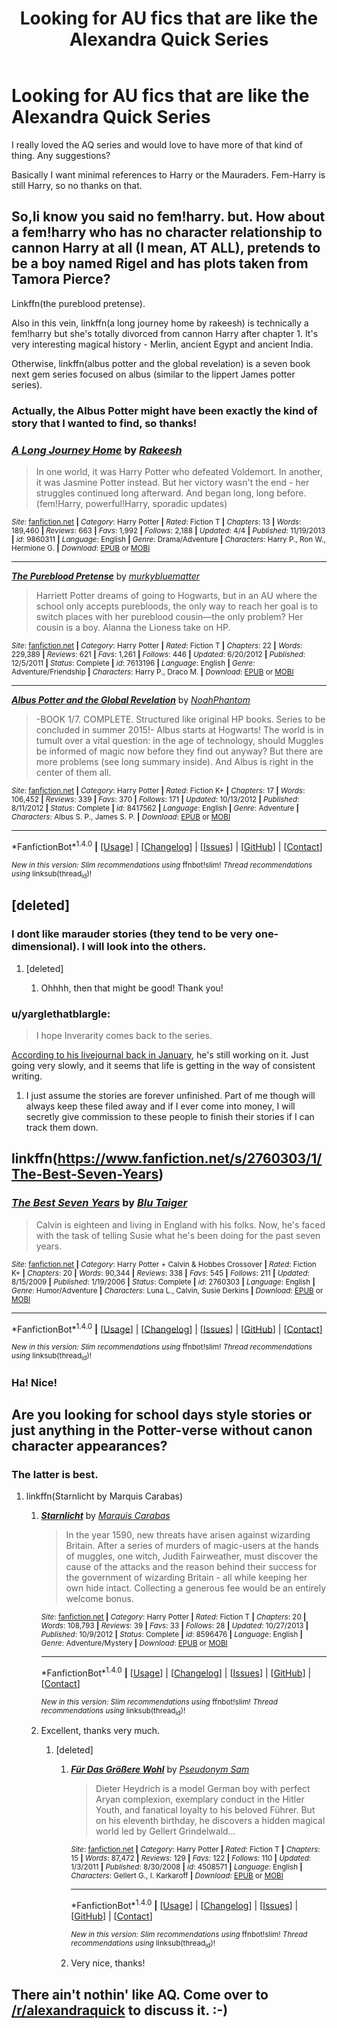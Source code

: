 #+TITLE: Looking for AU fics that are like the Alexandra Quick Series

* Looking for AU fics that are like the Alexandra Quick Series
:PROPERTIES:
:Author: James_Locke
:Score: 13
:DateUnix: 1465927249.0
:DateShort: 2016-Jun-14
:FlairText: Request
:END:
I really loved the AQ series and would love to have more of that kind of thing. Any suggestions?

Basically I want minimal references to Harry or the Mauraders. Fem-Harry is still Harry, so no thanks on that.


** So,Ii know you said no fem!harry. but. How about a fem!harry who has no character relationship to cannon Harry at all (I mean, AT ALL), pretends to be a boy named Rigel and has plots taken from Tamora Pierce?

Linkffn(the pureblood pretense).

Also in this vein, linkffn(a long journey home by rakeesh) is technically a fem!harry but she's totally divorced from cannon Harry after chapter 1. It's very interesting magical history - Merlin, ancient Egypt and ancient India.

Otherwise, linkffn(albus potter and the global revelation) is a seven book next gem series focused on albus (similar to the lippert James potter series).
:PROPERTIES:
:Author: Seeker0fTruth
:Score: 6
:DateUnix: 1465963317.0
:DateShort: 2016-Jun-15
:END:

*** Actually, the Albus Potter might have been exactly the kind of story that I wanted to find, so thanks!
:PROPERTIES:
:Author: James_Locke
:Score: 2
:DateUnix: 1465997165.0
:DateShort: 2016-Jun-15
:END:


*** [[http://www.fanfiction.net/s/9860311/1/][*/A Long Journey Home/*]] by [[https://www.fanfiction.net/u/236698/Rakeesh][/Rakeesh/]]

#+begin_quote
  In one world, it was Harry Potter who defeated Voldemort. In another, it was Jasmine Potter instead. But her victory wasn't the end - her struggles continued long afterward. And began long, long before. (fem!Harry, powerful!Harry, sporadic updates)
#+end_quote

^{/Site/: [[http://www.fanfiction.net/][fanfiction.net]] *|* /Category/: Harry Potter *|* /Rated/: Fiction T *|* /Chapters/: 13 *|* /Words/: 189,460 *|* /Reviews/: 663 *|* /Favs/: 1,992 *|* /Follows/: 2,188 *|* /Updated/: 4/4 *|* /Published/: 11/19/2013 *|* /id/: 9860311 *|* /Language/: English *|* /Genre/: Drama/Adventure *|* /Characters/: Harry P., Ron W., Hermione G. *|* /Download/: [[http://www.ff2ebook.com/old/ffn-bot/index.php?id=9860311&source=ff&filetype=epub][EPUB]] or [[http://www.ff2ebook.com/old/ffn-bot/index.php?id=9860311&source=ff&filetype=mobi][MOBI]]}

--------------

[[http://www.fanfiction.net/s/7613196/1/][*/The Pureblood Pretense/*]] by [[https://www.fanfiction.net/u/3489773/murkybluematter][/murkybluematter/]]

#+begin_quote
  Harriett Potter dreams of going to Hogwarts, but in an AU where the school only accepts purebloods, the only way to reach her goal is to switch places with her pureblood cousin---the only problem? Her cousin is a boy. Alanna the Lioness take on HP.
#+end_quote

^{/Site/: [[http://www.fanfiction.net/][fanfiction.net]] *|* /Category/: Harry Potter *|* /Rated/: Fiction T *|* /Chapters/: 22 *|* /Words/: 229,389 *|* /Reviews/: 621 *|* /Favs/: 1,261 *|* /Follows/: 446 *|* /Updated/: 6/20/2012 *|* /Published/: 12/5/2011 *|* /Status/: Complete *|* /id/: 7613196 *|* /Language/: English *|* /Genre/: Adventure/Friendship *|* /Characters/: Harry P., Draco M. *|* /Download/: [[http://www.ff2ebook.com/old/ffn-bot/index.php?id=7613196&source=ff&filetype=epub][EPUB]] or [[http://www.ff2ebook.com/old/ffn-bot/index.php?id=7613196&source=ff&filetype=mobi][MOBI]]}

--------------

[[http://www.fanfiction.net/s/8417562/1/][*/Albus Potter and the Global Revelation/*]] by [[https://www.fanfiction.net/u/3435601/NoahPhantom][/NoahPhantom/]]

#+begin_quote
  -BOOK 1/7. COMPLETE. Structured like original HP books. Series to be concluded in summer 2015!- Albus starts at Hogwarts! The world is in tumult over a vital question: in the age of technology, should Muggles be informed of magic now before they find out anyway? But there are more problems (see long summary inside). And Albus is right in the center of them all.
#+end_quote

^{/Site/: [[http://www.fanfiction.net/][fanfiction.net]] *|* /Category/: Harry Potter *|* /Rated/: Fiction K+ *|* /Chapters/: 17 *|* /Words/: 106,452 *|* /Reviews/: 339 *|* /Favs/: 370 *|* /Follows/: 171 *|* /Updated/: 10/13/2012 *|* /Published/: 8/11/2012 *|* /Status/: Complete *|* /id/: 8417562 *|* /Language/: English *|* /Genre/: Adventure *|* /Characters/: Albus S. P., James S. P. *|* /Download/: [[http://www.ff2ebook.com/old/ffn-bot/index.php?id=8417562&source=ff&filetype=epub][EPUB]] or [[http://www.ff2ebook.com/old/ffn-bot/index.php?id=8417562&source=ff&filetype=mobi][MOBI]]}

--------------

*FanfictionBot*^{1.4.0} *|* [[[https://github.com/tusing/reddit-ffn-bot/wiki/Usage][Usage]]] | [[[https://github.com/tusing/reddit-ffn-bot/wiki/Changelog][Changelog]]] | [[[https://github.com/tusing/reddit-ffn-bot/issues/][Issues]]] | [[[https://github.com/tusing/reddit-ffn-bot/][GitHub]]] | [[[https://www.reddit.com/message/compose?to=tusing][Contact]]]

^{/New in this version: Slim recommendations using/ ffnbot!slim! /Thread recommendations using/ linksub(thread_id)!}
:PROPERTIES:
:Author: FanfictionBot
:Score: 1
:DateUnix: 1465963370.0
:DateShort: 2016-Jun-15
:END:


** [deleted]
:PROPERTIES:
:Score: 3
:DateUnix: 1465930395.0
:DateShort: 2016-Jun-14
:END:

*** I dont like marauder stories (they tend to be very one-dimensional). I will look into the others.
:PROPERTIES:
:Author: James_Locke
:Score: 4
:DateUnix: 1465930549.0
:DateShort: 2016-Jun-14
:END:

**** [deleted]
:PROPERTIES:
:Score: 2
:DateUnix: 1465931378.0
:DateShort: 2016-Jun-14
:END:

***** Ohhhh, then that might be good! Thank you!
:PROPERTIES:
:Author: James_Locke
:Score: 2
:DateUnix: 1465931488.0
:DateShort: 2016-Jun-14
:END:


*** u/yarglethatblargle:
#+begin_quote
  I hope Inverarity comes back to the series.
#+end_quote

[[http://inverarity.livejournal.com/284842.html][According to his livejournal back in January]], he's still working on it. Just going very slowly, and it seems that life is getting in the way of consistent writing.
:PROPERTIES:
:Author: yarglethatblargle
:Score: 2
:DateUnix: 1465940642.0
:DateShort: 2016-Jun-15
:END:

**** I just assume the stories are forever unfinished. Part of me though will always keep these filed away and if I ever come into money, I will secretly give commission to these people to finish their stories if I can track them down.
:PROPERTIES:
:Author: James_Locke
:Score: 2
:DateUnix: 1465941520.0
:DateShort: 2016-Jun-15
:END:


** linkffn([[https://www.fanfiction.net/s/2760303/1/The-Best-Seven-Years]])
:PROPERTIES:
:Author: viol8er
:Score: 3
:DateUnix: 1465941293.0
:DateShort: 2016-Jun-15
:END:

*** [[http://www.fanfiction.net/s/2760303/1/][*/The Best Seven Years/*]] by [[https://www.fanfiction.net/u/928920/Blu-Taiger][/Blu Taiger/]]

#+begin_quote
  Calvin is eighteen and living in England with his folks. Now, he's faced with the task of telling Susie what he's been doing for the past seven years.
#+end_quote

^{/Site/: [[http://www.fanfiction.net/][fanfiction.net]] *|* /Category/: Harry Potter + Calvin & Hobbes Crossover *|* /Rated/: Fiction K+ *|* /Chapters/: 20 *|* /Words/: 90,344 *|* /Reviews/: 338 *|* /Favs/: 545 *|* /Follows/: 211 *|* /Updated/: 8/15/2009 *|* /Published/: 1/19/2006 *|* /Status/: Complete *|* /id/: 2760303 *|* /Language/: English *|* /Genre/: Humor/Adventure *|* /Characters/: Luna L., Calvin, Susie Derkins *|* /Download/: [[http://www.ff2ebook.com/old/ffn-bot/index.php?id=2760303&source=ff&filetype=epub][EPUB]] or [[http://www.ff2ebook.com/old/ffn-bot/index.php?id=2760303&source=ff&filetype=mobi][MOBI]]}

--------------

*FanfictionBot*^{1.4.0} *|* [[[https://github.com/tusing/reddit-ffn-bot/wiki/Usage][Usage]]] | [[[https://github.com/tusing/reddit-ffn-bot/wiki/Changelog][Changelog]]] | [[[https://github.com/tusing/reddit-ffn-bot/issues/][Issues]]] | [[[https://github.com/tusing/reddit-ffn-bot/][GitHub]]] | [[[https://www.reddit.com/message/compose?to=tusing][Contact]]]

^{/New in this version: Slim recommendations using/ ffnbot!slim! /Thread recommendations using/ linksub(thread_id)!}
:PROPERTIES:
:Author: FanfictionBot
:Score: 1
:DateUnix: 1465941308.0
:DateShort: 2016-Jun-15
:END:


*** Ha! Nice!
:PROPERTIES:
:Author: James_Locke
:Score: 1
:DateUnix: 1465941419.0
:DateShort: 2016-Jun-15
:END:


** Are you looking for school days style stories or just anything in the Potter-verse without canon character appearances?
:PROPERTIES:
:Author: wordhammer
:Score: 2
:DateUnix: 1465933920.0
:DateShort: 2016-Jun-15
:END:

*** The latter is best.
:PROPERTIES:
:Author: James_Locke
:Score: 1
:DateUnix: 1465935289.0
:DateShort: 2016-Jun-15
:END:

**** linkffn(Starnlicht by Marquis Carabas)
:PROPERTIES:
:Author: wordhammer
:Score: 3
:DateUnix: 1465935901.0
:DateShort: 2016-Jun-15
:END:

***** [[http://www.fanfiction.net/s/8596476/1/][*/Starnlicht/*]] by [[https://www.fanfiction.net/u/2556095/Marquis-Carabas][/Marquis Carabas/]]

#+begin_quote
  In the year 1590, new threats have arisen against wizarding Britain. After a series of murders of magic-users at the hands of muggles, one witch, Judith Fairweather, must discover the cause of the attacks and the reason behind their success for the government of wizarding Britain - all while keeping her own hide intact. Collecting a generous fee would be an entirely welcome bonus.
#+end_quote

^{/Site/: [[http://www.fanfiction.net/][fanfiction.net]] *|* /Category/: Harry Potter *|* /Rated/: Fiction T *|* /Chapters/: 20 *|* /Words/: 108,793 *|* /Reviews/: 39 *|* /Favs/: 33 *|* /Follows/: 28 *|* /Updated/: 10/27/2013 *|* /Published/: 10/9/2012 *|* /Status/: Complete *|* /id/: 8596476 *|* /Language/: English *|* /Genre/: Adventure/Mystery *|* /Download/: [[http://www.ff2ebook.com/old/ffn-bot/index.php?id=8596476&source=ff&filetype=epub][EPUB]] or [[http://www.ff2ebook.com/old/ffn-bot/index.php?id=8596476&source=ff&filetype=mobi][MOBI]]}

--------------

*FanfictionBot*^{1.4.0} *|* [[[https://github.com/tusing/reddit-ffn-bot/wiki/Usage][Usage]]] | [[[https://github.com/tusing/reddit-ffn-bot/wiki/Changelog][Changelog]]] | [[[https://github.com/tusing/reddit-ffn-bot/issues/][Issues]]] | [[[https://github.com/tusing/reddit-ffn-bot/][GitHub]]] | [[[https://www.reddit.com/message/compose?to=tusing][Contact]]]

^{/New in this version: Slim recommendations using/ ffnbot!slim! /Thread recommendations using/ linksub(thread_id)!}
:PROPERTIES:
:Author: FanfictionBot
:Score: 2
:DateUnix: 1465935913.0
:DateShort: 2016-Jun-15
:END:


***** Excellent, thanks very much.
:PROPERTIES:
:Author: James_Locke
:Score: 1
:DateUnix: 1465938100.0
:DateShort: 2016-Jun-15
:END:

****** [deleted]
:PROPERTIES:
:Score: 3
:DateUnix: 1465962834.0
:DateShort: 2016-Jun-15
:END:

******* [[http://www.fanfiction.net/s/4508571/1/][*/Für Das Größere Wohl/*]] by [[https://www.fanfiction.net/u/1496641/Pseudonym-Sam][/Pseudonym Sam/]]

#+begin_quote
  Dieter Heydrich is a model German boy with perfect Aryan complexion, exemplary conduct in the Hitler Youth, and fanatical loyalty to his beloved Führer. But on his eleventh birthday, he discovers a hidden magical world led by Gellert Grindelwald...
#+end_quote

^{/Site/: [[http://www.fanfiction.net/][fanfiction.net]] *|* /Category/: Harry Potter *|* /Rated/: Fiction T *|* /Chapters/: 15 *|* /Words/: 87,472 *|* /Reviews/: 129 *|* /Favs/: 122 *|* /Follows/: 110 *|* /Updated/: 1/3/2011 *|* /Published/: 8/30/2008 *|* /id/: 4508571 *|* /Language/: English *|* /Characters/: Gellert G., I. Karkaroff *|* /Download/: [[http://www.ff2ebook.com/old/ffn-bot/index.php?id=4508571&source=ff&filetype=epub][EPUB]] or [[http://www.ff2ebook.com/old/ffn-bot/index.php?id=4508571&source=ff&filetype=mobi][MOBI]]}

--------------

*FanfictionBot*^{1.4.0} *|* [[[https://github.com/tusing/reddit-ffn-bot/wiki/Usage][Usage]]] | [[[https://github.com/tusing/reddit-ffn-bot/wiki/Changelog][Changelog]]] | [[[https://github.com/tusing/reddit-ffn-bot/issues/][Issues]]] | [[[https://github.com/tusing/reddit-ffn-bot/][GitHub]]] | [[[https://www.reddit.com/message/compose?to=tusing][Contact]]]

^{/New in this version: Slim recommendations using/ ffnbot!slim! /Thread recommendations using/ linksub(thread_id)!}
:PROPERTIES:
:Author: FanfictionBot
:Score: 1
:DateUnix: 1465962848.0
:DateShort: 2016-Jun-15
:END:


******* Very nice, thanks!
:PROPERTIES:
:Author: James_Locke
:Score: 1
:DateUnix: 1465997196.0
:DateShort: 2016-Jun-15
:END:


** There ain't nothin' like AQ. Come over to [[/r/alexandraquick]] to discuss it. :-)
:PROPERTIES:
:Author: Karinta
:Score: 1
:DateUnix: 1466045064.0
:DateShort: 2016-Jun-16
:END:
